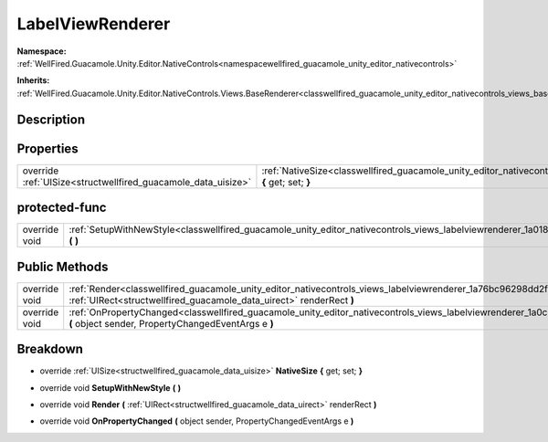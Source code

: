 .. _classwellfired_guacamole_unity_editor_nativecontrols_views_labelviewrenderer:

LabelViewRenderer
==================

**Namespace:** :ref:`WellFired.Guacamole.Unity.Editor.NativeControls<namespacewellfired_guacamole_unity_editor_nativecontrols>`

**Inherits:** :ref:`WellFired.Guacamole.Unity.Editor.NativeControls.Views.BaseRenderer<classwellfired_guacamole_unity_editor_nativecontrols_views_baserenderer>`


Description
------------



Properties
-----------

+----------------------------------------------------------------+-----------------------------------------------------------------------------------------------------------------------------------------------------------+
|override :ref:`UISize<structwellfired_guacamole_data_uisize>`   |:ref:`NativeSize<classwellfired_guacamole_unity_editor_nativecontrols_views_labelviewrenderer_1a4807d3317fcc33f041db384dd9564f12>` **{** get; set; **}**   |
+----------------------------------------------------------------+-----------------------------------------------------------------------------------------------------------------------------------------------------------+

protected-func
---------------

+----------------+---------------------------------------------------------------------------------------------------------------------------------------------------------+
|override void   |:ref:`SetupWithNewStyle<classwellfired_guacamole_unity_editor_nativecontrols_views_labelviewrenderer_1a018147b76771c96f51670d2cd51adc7c>` **(**  **)**   |
+----------------+---------------------------------------------------------------------------------------------------------------------------------------------------------+

Public Methods
---------------

+----------------+-------------------------------------------------------------------------------------------------------------------------------------------------------------------------------------------------------------+
|override void   |:ref:`Render<classwellfired_guacamole_unity_editor_nativecontrols_views_labelviewrenderer_1a76bc96298dd2fd6aa175ccbed4cc3bdc>` **(** :ref:`UIRect<structwellfired_guacamole_data_uirect>` renderRect **)**   |
+----------------+-------------------------------------------------------------------------------------------------------------------------------------------------------------------------------------------------------------+
|override void   |:ref:`OnPropertyChanged<classwellfired_guacamole_unity_editor_nativecontrols_views_labelviewrenderer_1a0c6c4b0c5f960583b692248d76bcb971>` **(** object sender, PropertyChangedEventArgs e **)**              |
+----------------+-------------------------------------------------------------------------------------------------------------------------------------------------------------------------------------------------------------+

Breakdown
----------

.. _classwellfired_guacamole_unity_editor_nativecontrols_views_labelviewrenderer_1a4807d3317fcc33f041db384dd9564f12:

- override :ref:`UISize<structwellfired_guacamole_data_uisize>` **NativeSize** **{** get; set; **}**

.. _classwellfired_guacamole_unity_editor_nativecontrols_views_labelviewrenderer_1a018147b76771c96f51670d2cd51adc7c:

- override void **SetupWithNewStyle** **(**  **)**

.. _classwellfired_guacamole_unity_editor_nativecontrols_views_labelviewrenderer_1a76bc96298dd2fd6aa175ccbed4cc3bdc:

- override void **Render** **(** :ref:`UIRect<structwellfired_guacamole_data_uirect>` renderRect **)**

.. _classwellfired_guacamole_unity_editor_nativecontrols_views_labelviewrenderer_1a0c6c4b0c5f960583b692248d76bcb971:

- override void **OnPropertyChanged** **(** object sender, PropertyChangedEventArgs e **)**

